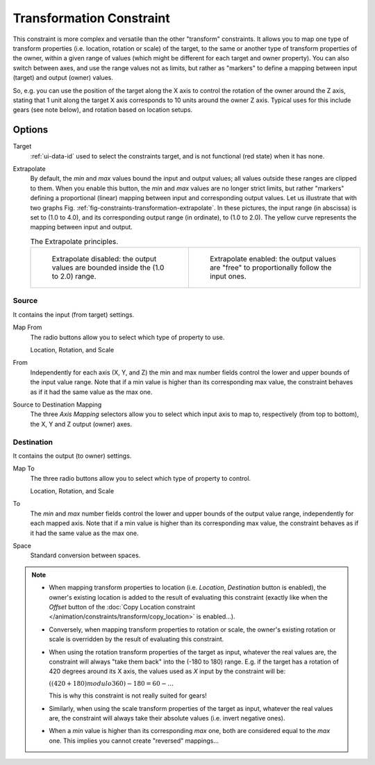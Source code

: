 .. _bpy.types.TransformConstraint:

*************************
Transformation Constraint
*************************

This constraint is more complex and versatile than the other "transform" constraints.
It allows you to map one type of transform properties (i.e. location, rotation or scale)
of the target, to the same or another type of transform properties of the owner,
within a given range of values (which might be different for each target and owner property).
You can also switch between axes, and use the range values not as limits,
but rather as "markers" to define a mapping between input (target) and output (owner) values.

So, e.g. you can use the position of the target along the X axis to control the rotation of
the owner around the Z axis, stating that 1 unit along the target X axis corresponds
to 10 units around the owner Z axis. Typical uses for this include gears (see note below),
and rotation based on location setups.


Options
=======

.. TODO2.8
	.. figure:: /images/animation_constraints_transform_transformation_panel.png

      Transformation panel.

Target
   :ref:`ui-data-id` used to select the constraints target, and is not functional (red state) when it has none.
Extrapolate
   By default, the *min* and *max* values bound the input and output values;
   all values outside these ranges are clipped to them.
   When you enable this button, the *min* and *max* values are no longer strict limits,
   but rather "markers" defining a proportional (linear) mapping between input and corresponding output values.
   Let us illustrate that with two graphs Fig. :ref:`fig-constraints-transformation-extrapolate`.
   In these pictures, the input range (in abscissa) is set to (1.0 to 4.0),
   and its corresponding output range (in ordinate), to (1.0 to 2.0).
   The yellow curve represents the mapping between input and output.

   .. _fig-constraints-transformation-extrapolate:

   .. list-table:: The Extrapolate principles.

      * - .. figure:: /images/animation_constraints_transform_transformation_extrapolate-1.png
             :width: 300px

             Extrapolate disabled: the output values are bounded inside the (1.0 to 2.0) range.

        - .. figure:: /images/animation_constraints_transform_transformation_extrapolate-2.png
             :width: 300px

             Extrapolate enabled: the output values are "free" to proportionally follow the input ones.


Source
------

It contains the input (from target) settings.

Map From
   The radio buttons allow you to select which type of property to use.

   Location, Rotation, and Scale
From
   Independently for each axis (X, Y, and Z) the min and max number fields control
   the lower and upper bounds of the input value range.
   Note that if a min value is higher than its corresponding max value,
   the constraint behaves as if it had the same value as the max one.

Source to Destination Mapping
   The three *Axis Mapping* selectors allow you to select which input axis to map to,
   respectively (from top to bottom), the X, Y and Z output (owner) axes.


Destination
-----------

It contains the output (to owner) settings.

Map To
   The three radio buttons allow you to select which type of property to control.

   Location, Rotation, and Scale
To
   The *min* and *max* number fields control the lower and upper bounds of the output value range,
   independently for each mapped axis.
   Note that if a min value is higher than its corresponding max value,
   the constraint behaves as if it had the same value as the max one.

Space
   Standard conversion between spaces.

.. note::

   - When mapping transform properties to location (i.e. *Location*, *Destination* button is enabled),
     the owner's existing location is added to the result of evaluating this constraint
     (exactly like when the *Offset* button of
     the :doc:`Copy Location constraint </animation/constraints/transform/copy_location>` is enabled...).
   - Conversely, when mapping transform properties to rotation or scale,
     the owner's existing rotation or scale is overridden by the result of evaluating this constraint.
   - When using the rotation transform properties of the target as input,
     whatever the real values are, the constraint will always "take them back" into the (-180 to 180) range.
     E.g. if the target has a rotation of 420 degrees around its X axis,
     the values used as *X* input by the constraint will be:

     :math:`((420 + 180) modulo 360) - 180 = 60 - ...`

     This is why this constraint is not really suited for gears!
   - Similarly, when using the scale transform properties of the target as input,
     whatever the real values are, the constraint will always take their absolute values (i.e. invert negative ones).
   - When a *min* value is higher than its corresponding *max* one,
     both are considered equal to the *max* one. This implies you cannot create "reversed" mappings...

.. vimeo:: 171275353
